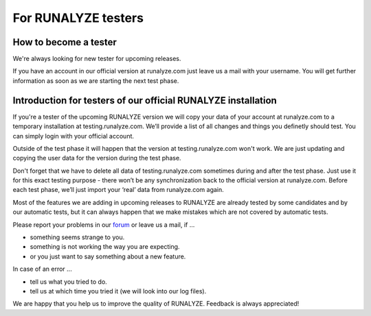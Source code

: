 =====================
For RUNALYZE testers
=====================

How to become a tester
-----------------------

We're always looking for new tester for upcoming releases.

If you have an account in our official version at runalyze.com just leave us a mail with your username. You will get further information as soon as we are starting the next test phase.


Introduction for testers of our official RUNALYZE installation
---------------------------------------------------------------

If you're a tester of the upcoming RUNALYZE version we will copy your data of your account at runalyze.com to a temporary installation at testing.runalyze.com. We’ll provide a list of all changes and things you definetly should test. You can simply login with your official account.

Outside of the test phase it will happen that the version at testing.runalyze.com won't work. We are just updating and copying the user data for the version during the test phase.

Don't forget that we have to delete all data of testing.runalyze.com sometimes during and after the test phase. Just use it for this exact testing purpose - there won’t be any synchronization back to the official version at runalyze.com. Before each test phase, we’ll just import your ‘real’ data from runalyze.com again.

Most of the features we are adding in upcoming releases to RUNALYZE are already tested by some candidates and by our automatic tests, but it can always happen that we make mistakes which are not covered by automatic tests.

Please report your problems in our `forum <https://forum.runalyze.com>`_ or leave us a mail, if ...

* something seems strange to you.
* something is not working the way you are expecting.
* or you just want to say something about a new feature.

In case of an error ...

* tell us what you tried to do.
* tell us at which time you tried it (we will look into our log files).

We are happy that you help us to improve the quality of RUNALYZE. Feedback is always appreciated!
